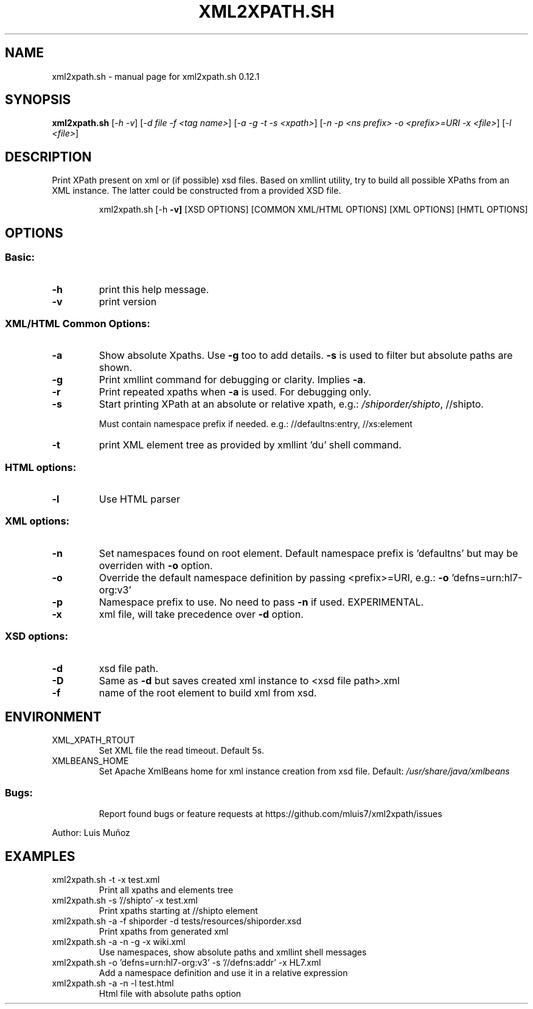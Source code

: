 .\" DO NOT MODIFY THIS FILE!  It was generated by help2man 1.47.5.
.TH XML2XPATH.SH "1" "November 2024" "xml2xpath.sh 0.12.1" "User Commands"
.SH NAME
xml2xpath.sh \- manual page for xml2xpath.sh 0.12.1
.SH SYNOPSIS
.B xml2xpath.sh
[\fI\,-h -v\/\fR] [\fI\,-d file -f <tag name>\/\fR] [\fI\,-a -g -t -s <xpath>\/\fR] [\fI\,-n -p <ns prefix> -o <prefix>=URI -x <file>\/\fR] [\fI\,-l <file>\/\fR]
.SH DESCRIPTION
Print XPath present on xml or (if possible) xsd files. Based on xmllint utility, try to build all possible XPaths from an XML instance. The latter could be constructed from a provided XSD file.
.IP
xml2xpath.sh [\-h \fB\-v]\fR [XSD OPTIONS] [COMMON XML/HTML OPTIONS] [XML OPTIONS] [HMTL OPTIONS]
.SH OPTIONS
.SS "Basic:"
.TP
\fB\-h\fR
print this help message.
.TP
\fB\-v\fR
print version
.SS "XML/HTML Common Options:"
.TP
\fB\-a\fR
Show absolute Xpaths. Use \fB\-g\fR too to add details. \fB\-s\fR is used to filter but absolute paths are shown.
.TP
\fB\-g\fR
Print xmllint command for debugging or clarity. Implies \fB\-a\fR.
.TP
\fB\-r\fR
Print repeated xpaths when \fB\-a\fR is used. For debugging only.
.TP
\fB\-s\fR
Start printing XPath at an absolute or relative xpath, e.g.: \fI\,/shiporder/shipto\/\fP, //shipto.
.IP
Must contain namespace prefix if needed. e.g.: //defaultns:entry, //xs:element
.TP
\fB\-t\fR
print XML element tree as provided by xmllint 'du' shell command.
.SS "HTML options:"
.TP
\fB\-l\fR
Use HTML parser
.SS "XML options:"
.TP
\fB\-n\fR
Set namespaces found on root element. Default namespace prefix is 'defaultns' but may be overriden with \fB\-o\fR option.
.TP
\fB\-o\fR
Override the default namespace definition by passing <prefix>=URI, e.g.: \fB\-o\fR 'defns=urn:hl7\-org:v3'
.TP
\fB\-p\fR
Namespace prefix to use. No need to pass \fB\-n\fR if used. EXPERIMENTAL.
.TP
\fB\-x\fR
xml file, will take precedence over \fB\-d\fR option.
.SS "XSD options:"
.TP
\fB\-d\fR
xsd file path.
.TP
\fB\-D\fR
Same as \fB\-d\fR but saves created xml instance to <xsd file path>.xml
.TP
\fB\-f\fR
name of the root element to build xml from xsd.
.SH ENVIRONMENT
.TP
XML_XPATH_RTOUT
Set XML file the read timeout. Default 5s.
.TP
XMLBEANS_HOME
Set Apache XmlBeans home for xml instance creation from xsd file. Default: \fI\,/usr/share/java/xmlbeans\/\fP
.SS "Bugs:"
.IP
Report found bugs or feature requests at https://github.com/mluis7/xml2xpath/issues
.PP
Author: Luis Muñoz
.SH EXAMPLES
.TP
xml2xpath.sh \-t \-x test.xml
Print all xpaths and elements tree
.TP
xml2xpath.sh \-s '//shipto' \-x test.xml
Print xpaths starting at //shipto element
.TP
xml2xpath.sh \-a \-f shiporder \-d tests/resources/shiporder.xsd
Print xpaths from generated xml
.TP
xml2xpath.sh \-a \-n \-g \-x wiki.xml
Use namespaces, show absolute paths and xmllint shell messages
.TP
xml2xpath.sh \-o 'defns=urn:hl7\-org:v3' \-s '//defns:addr' \-x HL7.xml
Add a namespace definition and use it in a relative expression
.TP
xml2xpath.sh \-a \-n \-l test.html
Html file with absolute paths option
